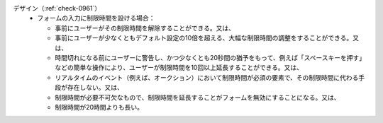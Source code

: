 デザイン（:ref:`check-0961`）
   *  フォームの入力に制限時間を設ける場合：
      
      *   事前にユーザーがその制限時間を解除することができる。又は、
      *  事前にユーザーが少なくともデフォルト設定の10倍を超える、大幅な制限時間の調整をすることができる。又は、
      *  時間切れになる前にユーザーに警告し、かつ少なくとも20秒間の猶予をもって、例えば「スペースキーを押す」などの簡単な操作により、ユーザーが制限時間を10回以上延長することができる。又は、
      *  リアルタイムのイベント（例えば、オークション）において制限時間が必須の要素で、その制限時間に代わる手段が存在しない。又は、
      *  制限時間が必要不可欠なもので、制限時間を延長することがフォームを無効にすることになる。又は、
      *  制限時間が20時間よりも長い。
